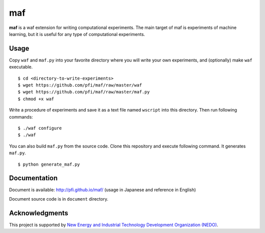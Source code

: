=====
 maf
=====

**maf** is a waf extension for writing computational experiments.
The main target of maf is experiments of machine learning, but it is useful for any type of computational experiments.

Usage
=====

Copy ``waf`` and ``maf.py`` into your favorite directory where you will write your own experiments, and (optionally) make ``waf`` executable.

::

  $ cd <directory-to-write-experiments>
  $ wget https://github.com/pfi/maf/raw/master/waf
  $ wget https://github.com/pfi/maf/raw/master/maf.py
  $ chmod +x waf

Write a procedure of experiments and save it as a text file named ``wscript`` into this directory.
Then run following commands:

::

  $ ./waf configure
  $ ./waf

You can also build ``maf.py`` from the source code.
Clone this repository and execute following command. It generates ``maf.py``.

::

  $ python generate_maf.py

Documentation
=============

Document is available: http://pfi.github.io/maf/ (usage in Japanese and reference in English)

Document source code is in ``document`` directory.

Acknowledgments
===============

This project is supported by `New Energy and Industrial Technology Development Organization (NEDO) <http://www.nedo.go.jp/english/>`_.
